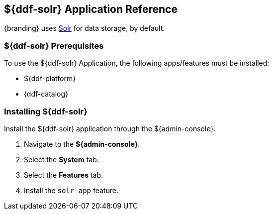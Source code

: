 :title: ${ddf-solr}
:status: published
:type: applicationReference
:summary: Provides Solr for data storage.
:order: 10

== {title} Application Reference

{branding} uses http://lucene.apache.org/solr/[Solr] for data storage, by default.

=== ${ddf-solr} Prerequisites

To use the ${ddf-solr} Application, the following apps/features must be installed:

* ${ddf-platform}
* {ddf-catalog}

=== Installing ${ddf-solr}

Install the ${ddf-solr} application through the ${admin-console}.

. Navigate to the *${admin-console}*.
. Select the *System* tab.
. Select the *Features* tab.
. Install the `solr-app` feature.
